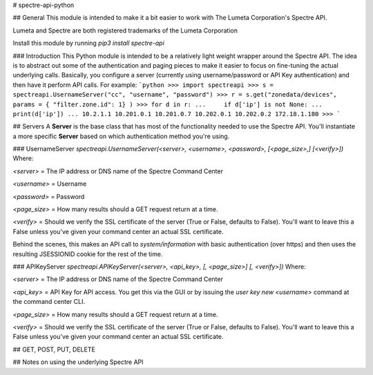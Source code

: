 # spectre-api-python

## General
This module is intended to make it a bit easier to work with
The Lumeta Corporation's Spectre API.

Lumeta and Spectre are both registered trademarks of the Lumeta Corporation

Install this module by running `pip3 install spectre-api`

### Introduction
This Python module is intended to be a relatively light weight wrapper around the Spectre API.
The idea is to abstract out some of the authentication and paging pieces to make it easier to
focus on fine-tuning the actual underlying calls.  Basically, you configure a server
(currently using username/password or API Key authentication) and then have it perform API calls.
For example:
```python
>>> import spectreapi
>>> s = spectreapi.UsernameServer("cc", "username", "password")
>>> r = s.get("zonedata/devices", params = { "filter.zone.id": 1} )
>>> for d in r:
...     if d['ip'] is not None:
...             print(d['ip'])
...
10.2.1.1
10.201.0.1
10.201.0.7
10.202.0.1
10.202.0.2
172.18.1.180
>>>
```

## Servers
A **Server** is the base class that has most of the functionality
needed to use the Spectre API.  You'll instantiate a more specific
**Server** based on which authentication method you're using.

### UsernameServer
`spectreapi.UsernameServer(<server>, <username>, <password>, [<page_size>,] [<verify>])`
Where:

`<server>` = The IP address or DNS name of the Spectre Command Center 

`<username>` = Username

`<password>` = Password 

`<page_size>` = How many results should a GET request return at a time.

`<verify>` = Should we verify the SSL certificate of the server (True or False, defaults to False).  You'll want to leave this a False unless you've given your command center an actual SSL certificate.



Behind the scenes, this makes an API call to `system/information` with basic authentication
(over https) and then uses the resulting JSESSIONID cookie for the rest of the time.

### APIKeyServer
`spectreapi.APIKeyServer(<server>, <api_key>, [, <page_size>] [, <verify>])`
Where:

`<server>` = The IP address or DNS name of the Spectre Command Center 

`<api_key>` = API Key for API access.  You get this via the GUI or by issuing the
`user key new <username>` command at the command center CLI.

`<page_size>` = How many results should a GET request return at a time.

`<verify>` = Should we verify the SSL certificate of the server (True or False, defaults to False).  You'll want to leave this a False unless you've given your command center an actual SSL certificate.



## GET, POST, PUT, DELETE

## Notes on using the underlying Spectre API



